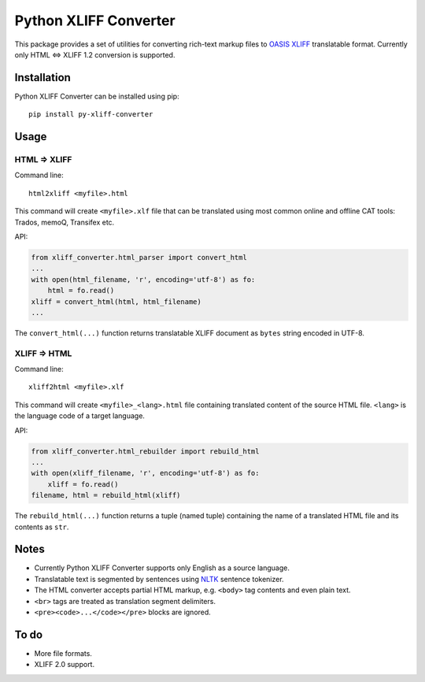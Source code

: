 Python XLIFF Converter
######################

This package provides a set of utilities for converting rich-text markup files
to `OASIS XLIFF`_ translatable format. Currently only HTML <=> XLIFF 1.2 conversion
is supported.

Installation
============

Python XLIFF Converter can be installed using pip::

  pip install py-xliff-converter

Usage
=====

HTML => XLIFF
-------------

Command line::

  html2xliff <myfile>.html

This command will create ``<myfile>.xlf`` file that can be translated using most
common online and offline CAT tools: Trados, memoQ, Transifex etc.

API:

.. code-block:: python

  from xliff_converter.html_parser import convert_html
  ...
  with open(html_filename, 'r', encoding='utf-8') as fo:
      html = fo.read()
  xliff = convert_html(html, html_filename)
  ...

The ``convert_html(...)`` function returns translatable XLIFF document as ``bytes``
string encoded in UTF-8.

XLIFF => HTML
-------------

Command line::

  xliff2html <myfile>.xlf

This command will create ``<myfile>_<lang>.html`` file containing translated
content of the source HTML file. ``<lang>`` is the language code of a target
language.

API:

.. code-block:: python

  from xliff_converter.html_rebuilder import rebuild_html
  ...
  with open(xliff_filename, 'r', encoding='utf-8') as fo:
      xliff = fo.read()
  filename, html = rebuild_html(xliff)

The ``rebuild_html(...)`` function returns a tuple (named tuple) containing
the name of a translated HTML file and its contents as ``str``.

Notes
=====

- Currently Python XLIFF Converter supports only English as a source language.
- Translatable text is segmented by sentences using `NLTK`_ sentence tokenizer.
- The HTML converter accepts partial HTML markup, e.g. ``<body>`` tag
  contents and even plain text.
- ``<br>`` tags are treated as translation segment delimiters.
- ``<pre><code>...</code></pre>`` blocks are ignored.

To do
=====

- More file formats.
- XLIFF 2.0 support.

.. _OASIS XLIFF: https://en.wikipedia.org/wiki/XLIFF
.. _NLTK: https://www.nltk.org
